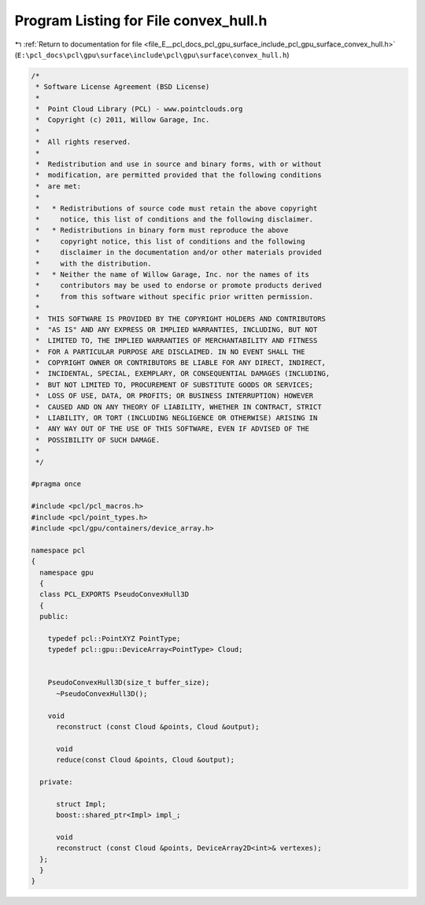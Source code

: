 
.. _program_listing_file_E__pcl_docs_pcl_gpu_surface_include_pcl_gpu_surface_convex_hull.h:

Program Listing for File convex_hull.h
======================================

|exhale_lsh| :ref:`Return to documentation for file <file_E__pcl_docs_pcl_gpu_surface_include_pcl_gpu_surface_convex_hull.h>` (``E:\pcl_docs\pcl\gpu\surface\include\pcl\gpu\surface\convex_hull.h``)

.. |exhale_lsh| unicode:: U+021B0 .. UPWARDS ARROW WITH TIP LEFTWARDS

.. code-block:: cpp

   /*
    * Software License Agreement (BSD License)
    *
    *  Point Cloud Library (PCL) - www.pointclouds.org
    *  Copyright (c) 2011, Willow Garage, Inc.
    *
    *  All rights reserved.
    *
    *  Redistribution and use in source and binary forms, with or without
    *  modification, are permitted provided that the following conditions
    *  are met:
    *
    *   * Redistributions of source code must retain the above copyright
    *     notice, this list of conditions and the following disclaimer.
    *   * Redistributions in binary form must reproduce the above
    *     copyright notice, this list of conditions and the following
    *     disclaimer in the documentation and/or other materials provided
    *     with the distribution.
    *   * Neither the name of Willow Garage, Inc. nor the names of its
    *     contributors may be used to endorse or promote products derived
    *     from this software without specific prior written permission.
    *
    *  THIS SOFTWARE IS PROVIDED BY THE COPYRIGHT HOLDERS AND CONTRIBUTORS
    *  "AS IS" AND ANY EXPRESS OR IMPLIED WARRANTIES, INCLUDING, BUT NOT
    *  LIMITED TO, THE IMPLIED WARRANTIES OF MERCHANTABILITY AND FITNESS
    *  FOR A PARTICULAR PURPOSE ARE DISCLAIMED. IN NO EVENT SHALL THE
    *  COPYRIGHT OWNER OR CONTRIBUTORS BE LIABLE FOR ANY DIRECT, INDIRECT,
    *  INCIDENTAL, SPECIAL, EXEMPLARY, OR CONSEQUENTIAL DAMAGES (INCLUDING,
    *  BUT NOT LIMITED TO, PROCUREMENT OF SUBSTITUTE GOODS OR SERVICES;
    *  LOSS OF USE, DATA, OR PROFITS; OR BUSINESS INTERRUPTION) HOWEVER
    *  CAUSED AND ON ANY THEORY OF LIABILITY, WHETHER IN CONTRACT, STRICT
    *  LIABILITY, OR TORT (INCLUDING NEGLIGENCE OR OTHERWISE) ARISING IN
    *  ANY WAY OUT OF THE USE OF THIS SOFTWARE, EVEN IF ADVISED OF THE
    *  POSSIBILITY OF SUCH DAMAGE.
    *
    */
   
   #pragma once
   
   #include <pcl/pcl_macros.h>
   #include <pcl/point_types.h>
   #include <pcl/gpu/containers/device_array.h>
   
   namespace pcl
   {
     namespace gpu
     {
     class PCL_EXPORTS PseudoConvexHull3D
     {
     public:
   
       typedef pcl::PointXYZ PointType;
       typedef pcl::gpu::DeviceArray<PointType> Cloud;
         
   
       PseudoConvexHull3D(size_t buffer_size);
         ~PseudoConvexHull3D();
             
       void
         reconstruct (const Cloud &points, Cloud &output);
   
         void 
         reduce(const Cloud &points, Cloud &output);
   
     private:
         
         struct Impl;
         boost::shared_ptr<Impl> impl_;
   
         void
         reconstruct (const Cloud &points, DeviceArray2D<int>& vertexes);  
     };
     }
   }
